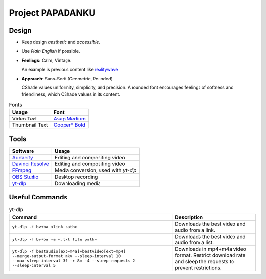 
Project PAPADANKU
=================

Design
------

- Keep design *aesthetic* and *accessible*.
- Use *Plain English* if possible.
- **Feelings:** Calm, Vintage.

  An example is previous content like `realitywave <https://www.youtube.com/watch?v=QfLXRnAuV0g>`_

- **Approach:** Sans-Serif \(Geometric, Rounded\).

  CShade values uniformity, simplicity, and precision. A rounded font encourages feelings of softness and friendliness, which CShade values in its content.

.. list-table:: Fonts
  :header-rows: 1

  * - Usage
    - Font
  * - Video Text
    - `Asap Medium <https://fonts.google.com/specimen/Asap>`_
  * - Thumbnail Text
    - `Cooper* Bold <https://indestructibletype.com/Cooper/index.html>`_

Tools
-----

.. list-table::
   :header-rows: 1

   * - Software
     - Usage
   * - `Audacity <https://www.audacityteam.org/>`_
     - Editing and compositing video
   * - `Davinci Resolve <https://www.blackmagicdesign.com/products/davinciresolve>`_
     - Editing and compositing video
   * - `FFmpeg <https://ffmpeg.org/>`_
     - Media conversion, used with `yt-dlp`
   * - `OBS Studio <https://obsproject.com/>`_
     - Desktop recording
   * - `yt-dlp <https://github.com/yt-dlp/yt-dlp>`_
     - Downloading media

Useful Commands
---------------

.. list-table:: yt-dlp
   :header-rows: 1

   * - Command
     - Description
   * - ``yt-dlp -f bv+ba <link path>``
     - Downloads the best video and audio from a link.
   * - ``yt-dlp -f bv+ba -a <.txt file path>``
     - Downloads the best video and audio from a list.
   * - ``yt-dlp -f bestaudio[ext=m4a]+bestvideo[ext=mp4] --merge-output-format mkv --sleep-interval 10 --max-sleep-interval 30 -r 8m -4 --sleep-requests 2 --sleep-interval 5``
     - Downloads in mp4+m4a video format. Restrict download rate and sleep the requests to prevent restrictions.
